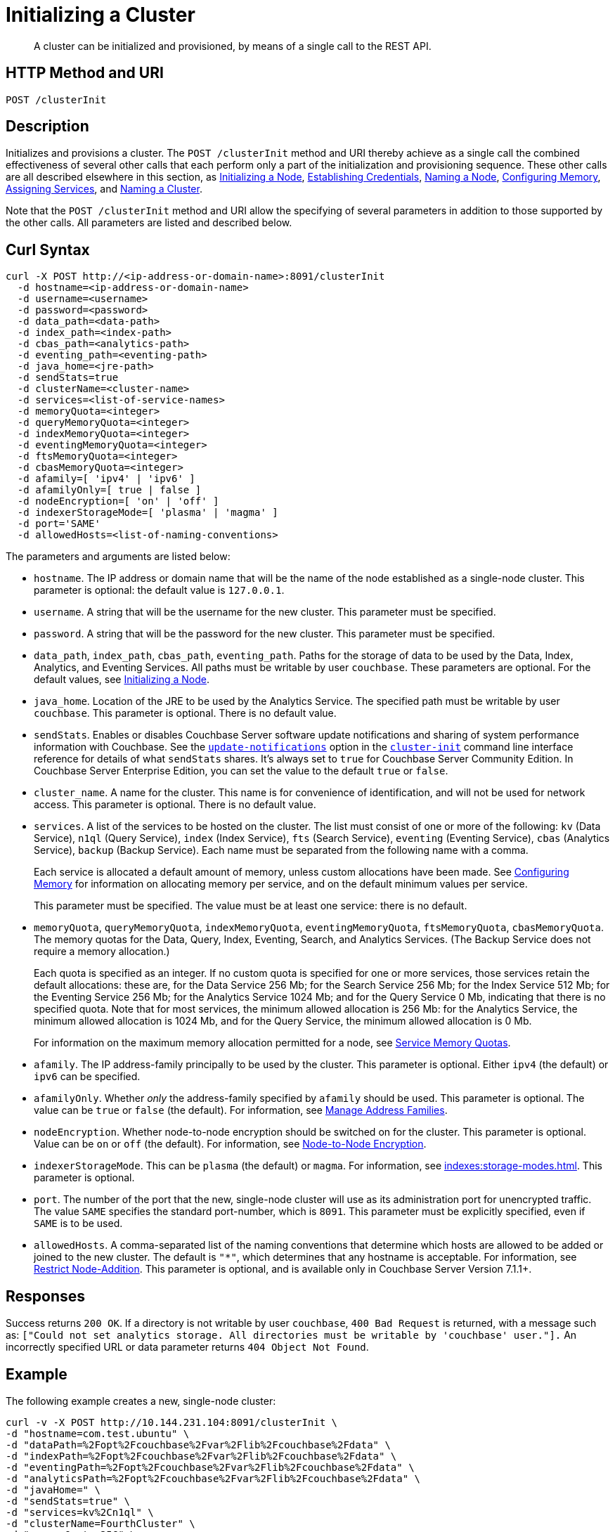 = Initializing a Cluster
:description: pass:q[A cluster can be initialized and provisioned, by means of a single call to the REST API.]
:page-topic-type: reference

[abstract]
{description}

[#http-method-and-uri]
== HTTP Method and URI

----
POST /clusterInit
----

[#description]
== Description

Initializes and provisions a cluster.
The `POST /clusterInit` method and URI thereby achieve as a single call the combined effectiveness of several other calls that each perform only a part of the initialization and provisioning sequence.
These other calls are all described elsewhere in this section, as
xref:rest-api:rest-initialize-node.adoc[Initializing a Node],
xref:rest-api:rest-establish-credentials.adoc[Establishing Credentials],
xref:rest-api:rest-name-node.adoc[Naming a Node],
xref:rest-api:rest-configure-memory.adoc[Configuring Memory],
xref:rest-api:rest-set-up-services.adoc[Assigning Services],
and
xref:rest-api:rest-name-cluster.adoc[Naming a Cluster].

Note that the `POST /clusterInit` method and URI allow the specifying of several parameters in addition to those supported by the other calls.
All parameters are listed and described below.

[#curl-syntax]
== Curl Syntax

----
curl -X POST http://<ip-address-or-domain-name>:8091/clusterInit
  -d hostname=<ip-address-or-domain-name>
  -d username=<username>
  -d password=<password>
  -d data_path=<data-path>
  -d index_path=<index-path>
  -d cbas_path=<analytics-path>
  -d eventing_path=<eventing-path>
  -d java_home=<jre-path>
  -d sendStats=true
  -d clusterName=<cluster-name>
  -d services=<list-of-service-names>
  -d memoryQuota=<integer>
  -d queryMemoryQuota=<integer>
  -d indexMemoryQuota=<integer>
  -d eventingMemoryQuota=<integer>
  -d ftsMemoryQuota=<integer>
  -d cbasMemoryQuota=<integer>
  -d afamily=[ 'ipv4' | 'ipv6' ]
  -d afamilyOnly=[ true | false ]
  -d nodeEncryption=[ 'on' | 'off' ]
  -d indexerStorageMode=[ 'plasma' | 'magma' ]
  -d port='SAME'
  -d allowedHosts=<list-of-naming-conventions>
----

The parameters and arguments are listed below:

* `hostname`.
The IP address or domain name that will be the name of the node established as a single-node cluster.
This parameter is optional: the default value is `127.0.0.1`.

* `username`.
A string that will be the username for the new cluster.
This parameter must be specified.

* `password`.
A string that will be the password for the new cluster.
This parameter must be specified.

* `data_path`, `index_path`, `cbas_path`, `eventing_path`.
Paths for the storage of data to be used by the Data, Index, Analytics, and Eventing Services.
All paths must be writable by user `couchbase`.
These parameters are optional.
For the default values, see xref:rest-api:rest-initialize-node.adoc[Initializing a Node].

* `java_home`.
Location of the JRE to be used by the Analytics Service.
The specified path must be writable by user `couchbase`.
This parameter is optional.
There is no default value.

* `sendStats`.
Enables or disables Couchbase Server software update notifications and sharing of system performance information with Couchbase. 
See the xref:cli:cbcli/couchbase-cli-cluster-init.adoc#:~:text=software%20update%20notifications[`update-notifications`] option in the xref:cli:cbcli/couchbase-cli-cluster-init.adoc[`cluster-init`] command line interface reference for details of what `sendStats` shares.
It's always set to `true` for Couchbase Server Community Edition.
In Couchbase Server Enterprise Edition, you can set the value to the default `true` or `false`.

* `cluster_name`.
A name for the cluster.
This name is for convenience of identification, and will not be used for network access.
This parameter is optional.
There is no default value.

* `services`.
A list of the services to be hosted on the cluster.
The list must consist of one or more of the following: `kv` (Data Service), `n1ql` (Query Service), `index` (Index Service), `fts` (Search Service), `eventing` (Eventing Service), `cbas` (Analytics Service), `backup` (Backup Service).
Each name must be separated from the following name with a comma.
+
Each service is allocated a default amount of memory, unless custom allocations have been made.
See xref:rest-api:rest-configure-memory.adoc[Configuring Memory] for information on allocating memory per service, and on the default minimum values per service.
+
This parameter must be specified.
The value must be at least one service: there is no default.

* `memoryQuota`, `queryMemoryQuota`, `indexMemoryQuota`, `eventingMemoryQuota`, `ftsMemoryQuota`, `cbasMemoryQuota`.
The memory quotas for the Data, Query, Index, Eventing, Search, and Analytics Services.
(The Backup Service does not require a memory allocation.)
+
Each quota is specified as an integer.
If no custom quota is specified for one or more services, those services retain the default allocations: these are, for the Data Service 256 Mb; for the Search Service 256 Mb; for the Index Service 512 Mb; for the Eventing Service 256 Mb; for the Analytics Service 1024 Mb; and for the Query Service 0 Mb, indicating that there is no specified quota.
Note that for most services, the minimum allowed allocation is 256 Mb: for the Analytics Service, the minimum allowed allocation is 1024 Mb, and for the Query Service, the minimum allowed allocation is 0 Mb.
+
For information on the maximum memory allocation permitted for a node, see xref:learn:buckets-memory-and-storage/memory.adoc#service-memory-quotas[Service Memory Quotas].

* `afamily`.
The IP address-family principally to be used by the cluster.
This parameter is optional.
Either `ipv4` (the default) or `ipv6` can be specified.

* `afamilyOnly`.
Whether _only_ the address-family specified by `afamily` should be used.
This parameter is optional.
The value can be `true` or `false` (the default).
For information, see xref:manage:manage-nodes/manage-address-families.adoc[Manage Address Families].

* `nodeEncryption`.
Whether node-to-node encryption should be switched on for the cluster.
This parameter is optional.
Value can be `on` or `off` (the default).
For information, see xref:learn:clusters-and-availability/node-to-node-encryption.adoc[Node-to-Node Encryption].

* `indexerStorageMode`.
This can be `plasma` (the default) or `magma`.
For information, see xref:indexes:storage-modes.adoc[].
This parameter is optional.

* `port`.
The number of the port that the new, single-node cluster will use as its administration port for unencrypted traffic.
The value `SAME` specifies the standard port-number, which is `8091`.
This parameter must be explicitly specified, even if `SAME` is to be used.

* `allowedHosts`.
A comma-separated list of the naming conventions that determine which hosts are allowed to be added or joined to the new cluster.
The default is `"*"`, which determines that any hostname is acceptable.
For information, see xref:rest-api:rest-specify-node-addition-conventions.adoc[Restrict Node-Addition].
This parameter is optional, and is available only in Couchbase Server Version 7.1.1+.

== Responses

Success returns `200 OK`.
If a directory is not writable by user `couchbase`, `400 Bad Request` is returned, with a message such as: `["Could not set analytics storage. All directories must be writable by 'couchbase' user."].`
An incorrectly specified URL or data parameter returns `404 Object Not Found`.

== Example

The following example creates a new, single-node cluster:

----
curl -v -X POST http://10.144.231.104:8091/clusterInit \
-d "hostname=com.test.ubuntu" \
-d "dataPath=%2Fopt%2Fcouchbase%2Fvar%2Flib%2Fcouchbase%2Fdata" \
-d "indexPath=%2Fopt%2Fcouchbase%2Fvar%2Flib%2Fcouchbase%2Fdata" \
-d "eventingPath=%2Fopt%2Fcouchbase%2Fvar%2Flib%2Fcouchbase%2Fdata" \
-d "analyticsPath=%2Fopt%2Fcouchbase%2Fvar%2Flib%2Fcouchbase%2Fdata" \
-d "javaHome=" \
-d "sendStats=true" \
-d "services=kv%2Cn1ql" \
-d "clusterName=FourthCluster" \
-d "memoryQuota=256" \
-d "afamily=ipv4" \
-d "afamilyOnly=false" \
-d "nodeEncryption=off" \
-d "username=Administrator" \
-d "password=password" \
-d "port=SAME" \
-d "allowedHosts=*.test.ubuntu,127.0.0.1"
----

Success returns a confirmation such as the following:

----
{"newBaseUri":"http://10.144.231.104:8091/"}
----

== See Also

An overview of nodes is provided in xref:learn:clusters-and-availability/nodes.adoc[Nodes].
Information on storage and memory-management is provided in xref:learn:buckets-memory-and-storage/memory-and-storage.adoc[Memory and Storage].
Node-to-node Encryption is described in xref:learn:clusters-and-availability/node-to-node-encryption.adoc[Node-to-Node Encryption].
Address families are described in xref:manage:manage-nodes/manage-address-families.adoc[Manage Address Families].
Index storage modes are explained in xref:indexes:storage-modes.adoc[].
